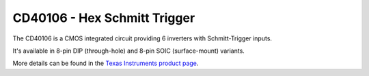 CD40106 - Hex Schmitt Trigger
=============================

The CD40106 is a CMOS integrated circuit providing 6 inverters with
Schmitt-Trigger inputs.

It's available in 8-pin DIP (through-hole) and 8-pin SOIC (surface-mount) variants.

More details can be found in the `Texas Instruments product page`_.

.. _Texas Instruments product page: https://www.ti.com/product/cd40106b

..
    {
      "INCOMPLETE":     true,
      "name":           "CD40106 - Hex Schmitt Trigger",
      "datasheet":      "http://pdf.datasheetcatalog.com/datasheets/135/108600_DS.pdf",
      "details":        "",
      "summary":        "Six inverters with schmitt triggers.",
      "style":          "DIP",
      "number_of_pins": 14,
      "tags": ["cmos", "logic", "inverter"],
      "pins": [
        [["1",  ""],    ["14", "Vdd"]],
        [["2",  ""],    ["13", ""]],
        [["3",  ""],    ["12", ""]],
        [["4",  ""],    ["11", ""]],
        [["5",  ""],    ["10", ""]],
        [["6",  ""],    [" 9", ""]],
        [["7",  "Vss"], [" 8", ""]]
      ],
      "pin_functions": [
        ["1",   "", ""],
        ["2",   "", ""],
        ["3",   "", ""],
        ["4",   "", ""],
        ["5",   "", ""],
        ["6",   "", ""],
        ["7",   "Vss",  "Ground"],
        "--",
        ["8",   "", ""],
        ["9",   "", ""],
        ["10",  "", ""],
        ["11",  "", ""],
        ["12",  "", ""],
        ["13",  "", ""],
        ["14",  "Vdd",  "DC Supply Voltage (3 to 15V DC"]
      ]
    }
